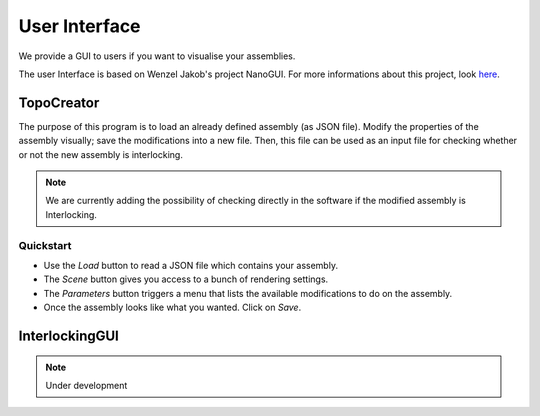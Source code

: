.. _gui_description:

User Interface
==============

We provide a GUI to users if you want to visualise your assemblies.

The user Interface is based on Wenzel Jakob's project NanoGUI. For more informations about
this project, look `here  <https://nanogui.readthedocs.io/en/latest/>`_.


TopoCreator
-----------

The purpose of this program is to load an already defined assembly (as JSON
file). Modify the properties of the assembly visually; save the modifications
into a new file. Then, this file can be used as an input file for checking
whether or not the new assembly is interlocking.

.. note::

   We are currently adding the possibility of checking directly in the software if
   the modified assembly is Interlocking.

Quickstart
^^^^^^^^^^

- Use the `Load` button to read a JSON file which contains your assembly.
- The `Scene` button gives you access to a bunch of rendering settings.
- The `Parameters` button triggers a menu that lists the available modifications to do
  on the assembly.
- Once the assembly looks like what you wanted. Click on `Save`.

.. only:: html

   .. figure:: ../imgs/gui_cut.gif

      Cut Up. and Cut. Low parameters modify the height of the blocks.

   .. figure:: ../imgs/gui_patterns_diff.gif

      Ptn. ID modifies the global shape of the patterns.

   .. figure:: ../imgs/gui_patterns_size.gif

      Ptn. Radius increases/decreases the density of the pattern.

   .. figure:: ../imgs/gui_angle.gif

      Aug. angle 


InterlockingGUI
---------------

.. note::
    Under development